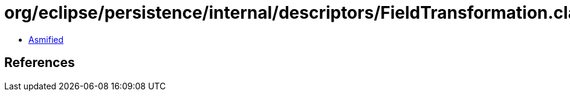= org/eclipse/persistence/internal/descriptors/FieldTransformation.class

 - link:FieldTransformation-asmified.java[Asmified]

== References

